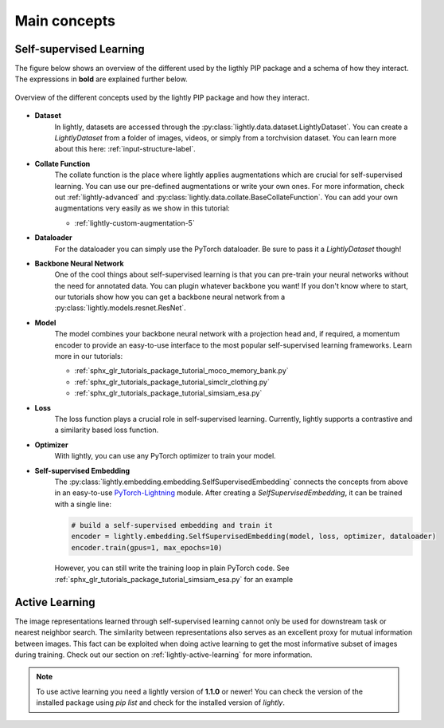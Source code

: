 .. _lightly-main-concepts:

Main concepts
===================

Self-supervised Learning
--------------------------

The figure below shows an overview of the different used by the ligthly PIP package
and a schema of how they interact. The expressions in **bold** are explained further
below.

.. figure:: images/lightly_overview.png
    :align: center
    :alt: Lightly Overview

    Overview of the different concepts used by the lightly PIP package and
    how they interact.

* **Dataset**
   In lightly, datasets are accessed through the :py:class:`lightly.data.dataset.LightlyDataset`.
   You can create a `LightlyDataset` from a folder of images, videos, or simply from
   a torchvision dataset. You can learn more about this here: :ref:`input-structure-label`.
* **Collate Function**
   The collate function is the place where lightly applies augmentations which are crucial
   for self-supervised learning. You can use our pre-defined augmentations or write your own
   ones. For more information, check out :ref:`lightly-advanced` and :py:class:`lightly.data.collate.BaseCollateFunction`.
   You can add your own augmentations very easily as we show in this tutorial:

   * :ref:`lightly-custom-augmentation-5`

* **Dataloader**
   For the dataloader you can simply use the PyTorch dataloader. Be sure to pass it a `LightlyDataset` though!
* **Backbone Neural Network**
   One of the cool things about self-supervised learning is that you can pre-train
   your neural networks without the need for annotated data. You can plugin whatever
   backbone you want! If you don't know where to start, our tutorials show how you
   can get a backbone neural network from a :py:class:`lightly.models.resnet.ResNet`.
* **Model**
   The model combines your backbone neural network with a projection head and, if
   required, a momentum encoder to provide an easy-to-use interface to the most
   popular self-supervised learning frameworks. Learn more in our tutorials:

   * :ref:`sphx_glr_tutorials_package_tutorial_moco_memory_bank.py`
   * :ref:`sphx_glr_tutorials_package_tutorial_simclr_clothing.py`
   * :ref:`sphx_glr_tutorials_package_tutorial_simsiam_esa.py`

* **Loss**
   The loss function plays a crucial role in self-supervised learning. Currently,
   lightly supports a contrastive and a similarity based loss function.
* **Optimizer**
   With lightly, you can use any PyTorch optimizer to train your model.
* **Self-supervised Embedding**
   The :py:class:`lightly.embedding.embedding.SelfSupervisedEmbedding` connects the concepts
   from above in an easy-to-use `PyTorch-Lightning <https://www.pytorchlightning.ai/>`_ module.
   After creating a `SelfSupervisedEmbedding`, it can be trained with a single line:

   .. code-block:: Python

      # build a self-supervised embedding and train it
      encoder = lightly.embedding.SelfSupervisedEmbedding(model, loss, optimizer, dataloader)
      encoder.train(gpus=1, max_epochs=10)

   However, you can still write the training loop in plain PyTorch code.
   See :ref:`sphx_glr_tutorials_package_tutorial_simsiam_esa.py` for an example

Active Learning
-------------------
The image representations learned through self-supervised learning cannot only be used
for downstream task or nearest neighbor search. The similarity between representations
also serves as an excellent proxy for mutual information between images. This fact can
be exploited when doing active learning to get the most informative subset of images
during training. Check out our section on :ref:`lightly-active-learning` for more information.

.. note:: To use active learning you need a lightly version of **1.1.0** or newer!
          You can check the version of the installed package using `pip list`
          and check for the installed version of `lightly`.

